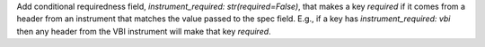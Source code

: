 Add conditional requiredness field, `instrument_required: str(required=False)`, that makes a key `required` if it comes from a header
from an instrument that matches the value passed to the spec field. E.g., if a key has `instrument_required: vbi` then any header
from the VBI instrument will make that key `required`.
